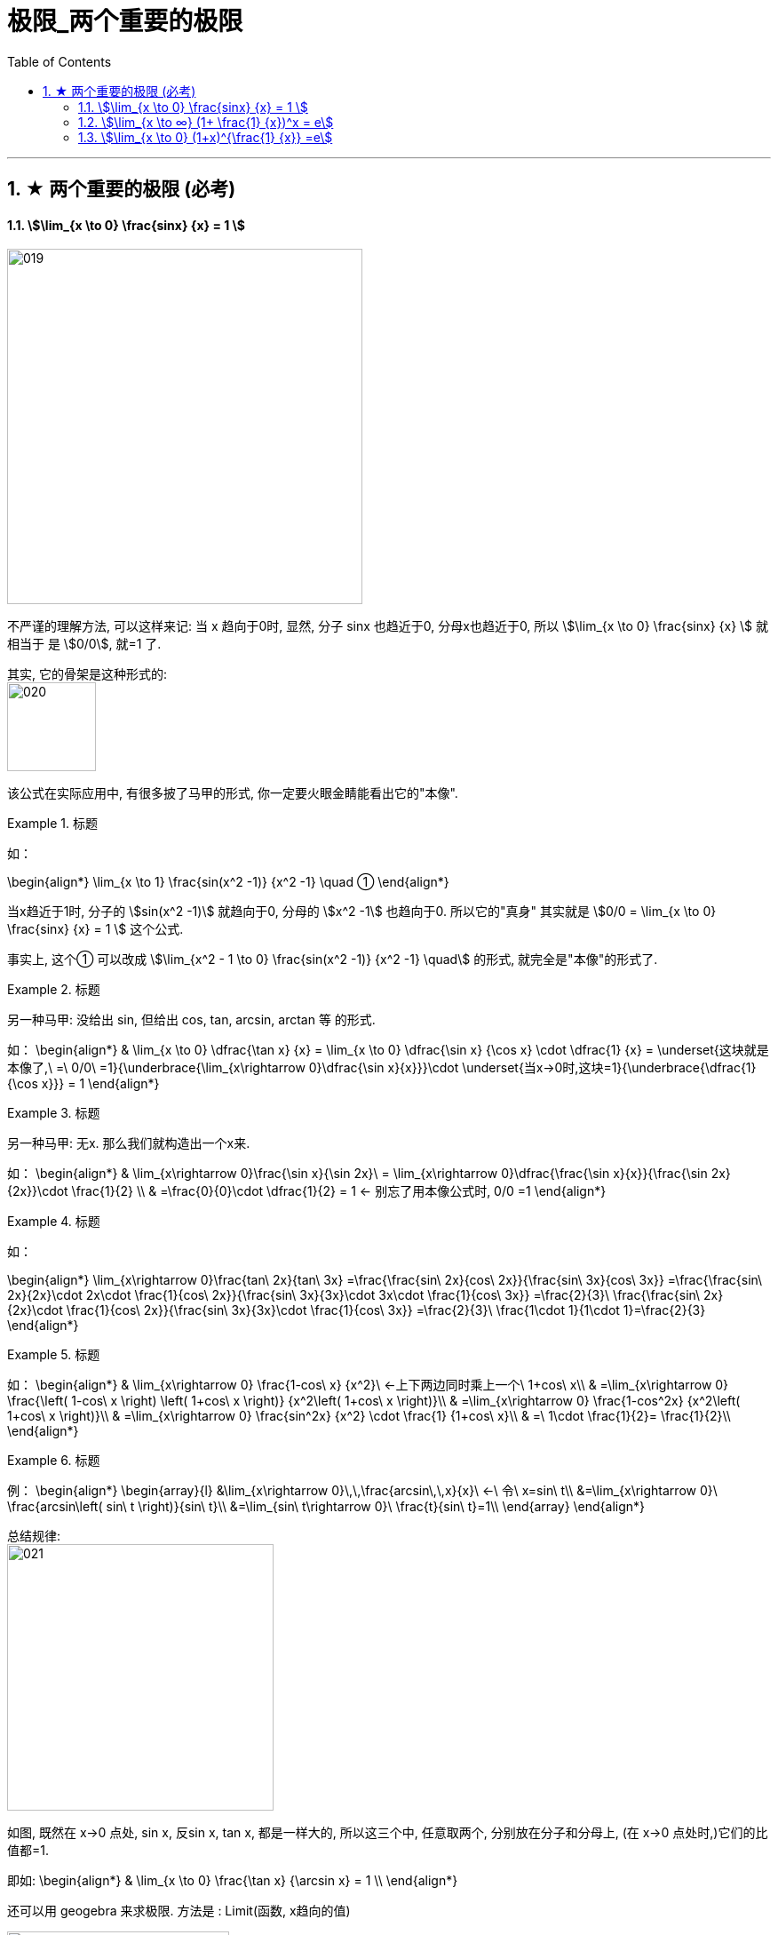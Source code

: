 = 极限_两个重要的极限
:toc: left
:toclevels: 3
:sectnums:

---

== ★ 两个重要的极限 (必考)

==== stem:[\lim_{x \to 0} \frac{sinx} {x} = 1 ]

image:img/019.png[,400]

不严谨的理解方法, 可以这样来记: 当 x 趋向于0时, 显然, 分子 sinx 也趋近于0, 分母x也趋近于0, 所以 stem:[\lim_{x \to 0} \frac{sinx} {x}  ] 就相当于 是 stem:[0/0], 就=1 了.

其实, 它的骨架是这种形式的: +
image:img/020.png[,100]


该公式在实际应用中, 有很多披了马甲的形式, 你一定要火眼金睛能看出它的"本像".

.标题
====
如：

\begin{align*}
\lim_{x \to 1} \frac{sin(x^2 -1)} {x^2 -1} \quad ①
\end{align*}

当x趋近于1时, 分子的 stem:[sin(x^2 -1)] 就趋向于0, 分母的 stem:[x^2 -1] 也趋向于0. 所以它的"真身" 其实就是 stem:[0/0 =  \lim_{x \to 0} \frac{sinx} {x} = 1 ] 这个公式.

事实上, 这个① 可以改成 stem:[\lim_{x^2 - 1 \to 0} \frac{sin(x^2 -1)} {x^2 -1} \quad] 的形式, 就完全是"本像"的形式了.
====


.标题
====
另一种马甲: 没给出 sin, 但给出  cos, tan, arcsin, arctan 等 的形式.

如：
\begin{align*}
& \lim_{x \to 0} \dfrac{\tan x} {x}
= \lim_{x \to 0} \dfrac{\sin x} {\cos x} \cdot \dfrac{1} {x}
= \underset{这块就是本像了,\ =\ 0/0\ =1}{\underbrace{\lim_{x\rightarrow 0}\dfrac{\sin x}{x}}}\cdot \underset{当x→0时,这块=1}{\underbrace{\dfrac{1}{\cos x}}}
= 1
\end{align*}
====


.标题
====
另一种马甲: 无x. 那么我们就构造出一个x来.

如：
\begin{align*}
& \lim_{x\rightarrow 0}\frac{\sin x}{\sin 2x}\
= \lim_{x\rightarrow 0}\dfrac{\frac{\sin x}{x}}{\frac{\sin 2x}{2x}}\cdot \frac{1}{2} \\
& =\frac{0}{0}\cdot \dfrac{1}{2} = 1  ← 别忘了用本像公式时, 0/0 =1
\end{align*}
====


.标题
====
如：

\begin{align*}
\lim_{x\rightarrow 0}\frac{tan\ 2x}{tan\ 3x}
=\frac{\frac{sin\ 2x}{cos\ 2x}}{\frac{sin\ 3x}{cos\ 3x}}
=\frac{\frac{sin\ 2x}{2x}\cdot 2x\cdot \frac{1}{cos\ 2x}}{\frac{sin\ 3x}{3x}\cdot 3x\cdot \frac{1}{cos\ 3x}}
=\frac{2}{3}\ \frac{\frac{sin\ 2x}{2x}\cdot \frac{1}{cos\ 2x}}{\frac{sin\ 3x}{3x}\cdot \frac{1}{cos\ 3x}}
=\frac{2}{3}\ \frac{1\cdot 1}{1\cdot 1}=\frac{2}{3}
\end{align*}
====


.标题
====
如：
\begin{align*}
& \lim_{x\rightarrow 0} \frac{1-cos\ x} {x^2}\ ←上下两边同时乘上一个\ 1+cos\ x\\
& =\lim_{x\rightarrow 0} \frac{\left( 1-cos\ x \right) \left( 1+cos\ x \right)} {x^2\left( 1+cos\ x \right)}\\
& =\lim_{x\rightarrow 0} \frac{1-cos^2x} {x^2\left( 1+cos\ x \right)}\\
& =\lim_{x\rightarrow 0} \frac{sin^2x} {x^2} \cdot \frac{1} {1+cos\ x}\\
& =\ 1\cdot \frac{1}{2}= \frac{1}{2}\\
\end{align*}
====


.标题
====
例：
\begin{align*}
\begin{array}{l}
	&\lim_{x\rightarrow 0}\,\,\frac{arcsin\,\,x}{x}\ ←\ 令\ x=sin\ t\\
	&=\lim_{x\rightarrow 0}\ \frac{arcsin\left( sin\ t \right)}{sin\ t}\\
	&=\lim_{sin\ t\rightarrow 0}\ \frac{t}{sin\ t}=1\\
\end{array}
\end{align*}
====

总结规律: +
image:img/021.png[,300]

如图, 既然在 x->0 点处, sin x, 反sin x, tan x, 都是一样大的, 所以这三个中, 任意取两个, 分别放在分子和分母上, (在 x->0 点处时,)它们的比值都=1.

即如:
\begin{align*}
& \lim_{x \to 0} \frac{\tan x} {\arcsin x} = 1 \\
\end{align*}

还可以用 geogebra 来求极限. 方法是 : Limit(函数, x趋向的值)

image:img/022.png[,250]


.标题
====
例如：
\begin{align*}
&\lim_{x \to 0} \frac{1- \cos x} {x^2} \\
&= \lim_{x \to 0}   \frac{(1- \cos x)(1 + \cos x)} {x^2 (1 + \cos x)} \\
&= \lim_{x \to 0}  \frac{\sin^2 x} {x^2} (\frac{1} {1 + \cos x}) <- 套用公式, \lim_{x \to 0} \frac{\sin^2 x} {x^2} =  \lim_{x \to 0} (\frac{\sin x} {x})^2 = 1^2\\
&= \frac{1} {2}
\end{align*}
====

跟着上例,
\begin{align*}
&既然 \lim_{x \to 0} \frac{1- \cos x} {x^2} = \frac{1} {2}\\
&那么  \lim_{x \to 0} 1- \cos x =\frac{1} {2} x^2\\
& 同样, \lim_{x \to 0} \cos x -1 = -\frac{1} {2} x^2 \\
\end{align*}




---

==== stem:[\lim_{x \to ∞} (1+ \frac{1} {x})^x = e]


\begin{align*}
& \lim_{x \to ∞} (1+ \frac{1} {x})^x = 自然常数 e = 2.718 \\
& 如果用 跟常见的"利息结算期限 n" 代替 x, 其实就是 : \\
& \lim_{x \to ∞} (1+ \frac{1} {n})^n = e
\end{align*}

image:img/023.png[,600]

**注意: 使用该极限公式时, 中间必须是加号 +. 如果题目给出的不是加号, 你也要把它先变换成加号.** 如:

.标题
====

image:img/028.svg[,200]

如：
\begin{align*}
\lim_{x -> ∞}(1-\frac{1}{x})^x
=\lim_{x -> ∞}\left( 1+\frac{1}{-x} \right) ^{-x\cdot -1}
=e^{-1}
\end{align*}

image:img/025.png[,450]
====

image:img/026.png[,150]

.标题
====

image:img/029.svg[,200]


例：
\begin{align*}
\lim_{x -> ∞}(1+\frac{1} {3x})^{2x}
=\lim_{x -> ∞}\left[ (1+\frac{1} {3x})^{3x} \right] ^{\frac{2} {3}}
=e^{\frac{2} {3}}
\end{align*}
====


.标题
====

image:img/030.svg[,200]


例：
\begin{align*}
& \lim_{x \to ∞} (1+ \frac{5} {x})^x \\
& =  \lim_{x \to ∞} (1+ \frac{1} {\frac{x} {5}})^x \\
& =  \lim_{x \to ∞} (1+ \frac{1} {\frac{x} {5}})^{{\frac{x} {5}} \cdot 5} \\
&= e^5
\end{align*}

image:img/027.png[,500]
====


.标题
====
image:img/031.svg[,200]

例:

\begin{align*}
\lim_{x\rightarrow \infty} \left( 2+\frac{1}{x} \right) ^x
=2^x \left( 1+\frac{1} {2x} \right) ^x
=2^x \left( 1+\frac{1} {2x} \right) ^{2x \cdot \frac{1} {2}}
=2^x \left[ \underset{这一块,\ 就是e}{\underbrace{\left( 1+\frac{1} {2x} \right) ^{2x}}} \right] ^{\frac{1} {2}}
=2^x e^{\frac{1} {2}}
\end{align*}

但这里, stem:[2^x] 的极限是什么, 就不确定了. 因为 x-> ∞时, x既可以是"正无穷大", 也可以是"负无穷大".

image:img/032.png[,600]
====

---

==== stem:[\lim_{x \to 0} (1+x)^{\frac{1} {x}} =e]

image:img/033.png[,350]

.标题
====
例：
\begin{align*}
\lim_{x\rightarrow 0}\left( 1-x \right) ^{\frac{1}{x}}
=\left( 1+\left( -x \right) \right) ^{\frac{1}{x}}
=\left( 1+\left( -x \right) \right) ^{\frac{1}{-x}\cdot \left( -1 \right)}
=e^{-1}
\end{align*}

image:img/034.png[,300]
====

---


